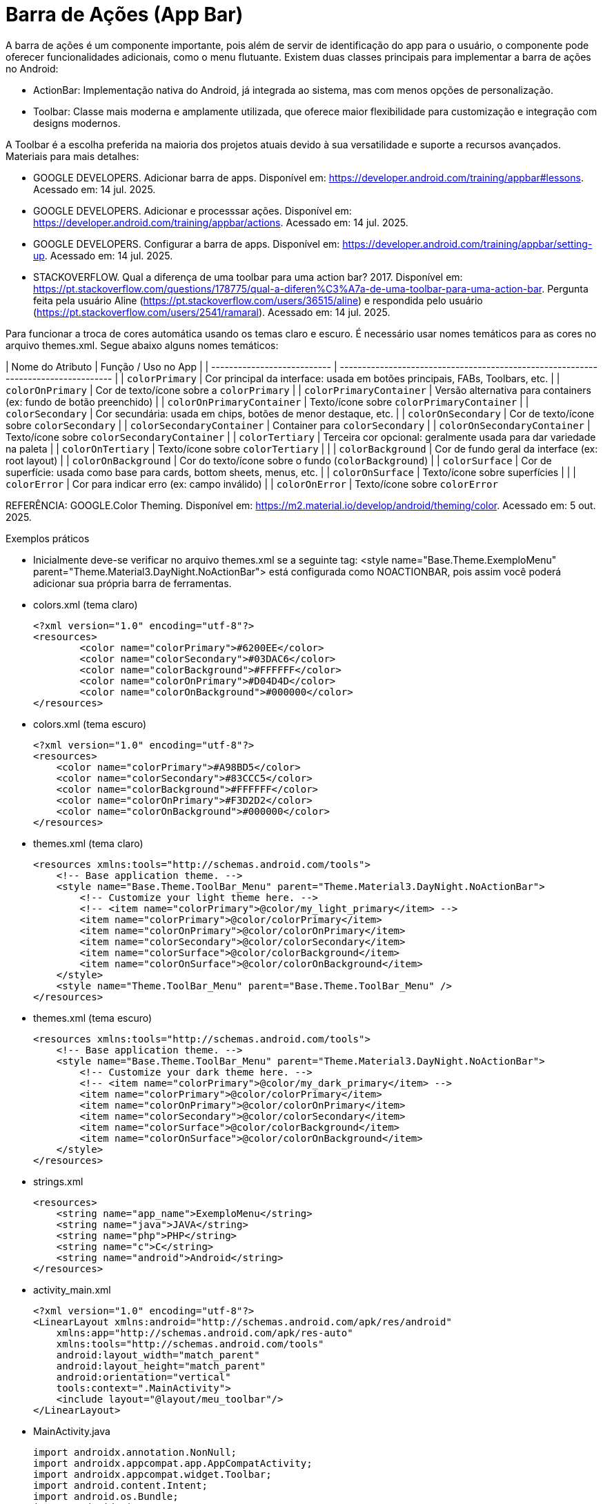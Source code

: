 

= Barra de Ações (App Bar)

A barra de ações é um componente importante, pois além de servir de identificação do app para o usuário, o componente pode oferecer funcionalidades adicionais, como o menu flutuante. Existem duas classes principais para implementar a barra de ações no Android:

- ActionBar: Implementação nativa do Android, já integrada ao sistema, mas com menos opções de personalização.
- Toolbar: Classe mais moderna e amplamente utilizada, que oferece maior flexibilidade para customização e integração com designs modernos.

A Toolbar é a escolha preferida na maioria dos projetos atuais devido à sua versatilidade e suporte a recursos avançados.
Materiais para mais detalhes:

- GOOGLE DEVELOPERS. Adicionar barra de apps. Disponível em: https://developer.android.com/training/appbar#lessons. Acessado em: 14 jul. 2025.
- GOOGLE DEVELOPERS. Adicionar e processsar ações. Disponível em: https://developer.android.com/training/appbar/actions. Acessado em: 14 jul. 2025.
- GOOGLE DEVELOPERS. Configurar a barra de apps. Disponível em: https://developer.android.com/training/appbar/setting-up. Acessado em: 14 jul. 2025.
- STACKOVERFLOW. Qual a diferença de uma toolbar para uma action bar? 2017. Disponível em: https://pt.stackoverflow.com/questions/178775/qual-a-diferen%C3%A7a-de-uma-toolbar-para-uma-action-bar. Pergunta feita pela usuário Aline (https://pt.stackoverflow.com/users/36515/aline) e respondida pelo usuário (https://pt.stackoverflow.com/users/2541/ramaral). Acessado em: 14 jul. 2025.

Para funcionar a troca de cores automática usando os temas claro e escuro. É necessário usar nomes temáticos para as cores no arquivo themes.xml. Segue abaixo alguns nomes temáticos:

| Nome do Atributo            | Função / Uso no App                                                                |
| --------------------------- | ---------------------------------------------------------------------------------- |
| `colorPrimary`              | Cor principal da interface: usada em botões principais, FABs, Toolbars, etc.       |
| `colorOnPrimary`            | Cor de texto/ícone sobre a `colorPrimary`                                          |
| `colorPrimaryContainer`     | Versão alternativa para containers (ex: fundo de botão preenchido)                 |
| `colorOnPrimaryContainer`   | Texto/ícone sobre `colorPrimaryContainer`                                          |
| `colorSecondary`            | Cor secundária: usada em chips, botões de menor destaque, etc.                     |
| `colorOnSecondary`          | Cor de texto/ícone sobre `colorSecondary`                                          |
| `colorSecondaryContainer`   | Container para `colorSecondary`                                                    |
| `colorOnSecondaryContainer` | Texto/ícone sobre `colorSecondaryContainer`                                        |
| `colorTertiary`             | Terceira cor opcional: geralmente usada para dar variedade na paleta               |
| `colorOnTertiary`           | Texto/ícone sobre `colorTertiary`                                                  |                         |
| `colorBackground`           | Cor de fundo geral da interface (ex: root layout)                                  |
| `colorOnBackground`         | Cor do texto/ícone sobre o fundo (`colorBackground`)                               |
| `colorSurface`              | Cor de superfície: usada como base para cards, bottom sheets, menus, etc.          |
| `colorOnSurface`            | Texto/ícone sobre superfícies                                                      |                                                   |
| `colorError`                | Cor para indicar erro (ex: campo inválido)                                         |
| `colorOnError`              | Texto/ícone sobre `colorError`                                    

REFERÊNCIA: GOOGLE.Color Theming. Disponível em: <https://m2.material.io/develop/android/theming/color>. Acessado em: 5 out. 2025.

Exemplos práticos

- Inicialmente deve-se verificar no arquivo themes.xml se a seguinte tag:  <style name="Base.Theme.ExemploMenu"
        parent="Theme.Material3.DayNight.NoActionBar"> está configurada como NOACTIONBAR, pois assim você poderá adicionar sua própria barra de ferramentas.

- colors.xml (tema claro)
[source,xml]
<?xml version="1.0" encoding="utf-8"?>
<resources>
        <color name="colorPrimary">#6200EE</color>
        <color name="colorSecondary">#03DAC6</color>
        <color name="colorBackground">#FFFFFF</color>
        <color name="colorOnPrimary">#D04D4D</color>
        <color name="colorOnBackground">#000000</color>
</resources>

- colors.xml (tema escuro)
[source,xml]
<?xml version="1.0" encoding="utf-8"?>
<resources>
    <color name="colorPrimary">#A98BD5</color>
    <color name="colorSecondary">#83CCC5</color>
    <color name="colorBackground">#FFFFFF</color>
    <color name="colorOnPrimary">#F3D2D2</color>
    <color name="colorOnBackground">#000000</color>
</resources>

- themes.xml (tema claro)
[source,xml]
<resources xmlns:tools="http://schemas.android.com/tools">
    <!-- Base application theme. -->
    <style name="Base.Theme.ToolBar_Menu" parent="Theme.Material3.DayNight.NoActionBar">
        <!-- Customize your light theme here. -->
        <!-- <item name="colorPrimary">@color/my_light_primary</item> -->
        <item name="colorPrimary">@color/colorPrimary</item>
        <item name="colorOnPrimary">@color/colorOnPrimary</item>
        <item name="colorSecondary">@color/colorSecondary</item>
        <item name="colorSurface">@color/colorBackground</item>
        <item name="colorOnSurface">@color/colorOnBackground</item>
    </style>
    <style name="Theme.ToolBar_Menu" parent="Base.Theme.ToolBar_Menu" />
</resources>

- themes.xml (tema escuro)
[source,xml]
<resources xmlns:tools="http://schemas.android.com/tools">
    <!-- Base application theme. -->
    <style name="Base.Theme.ToolBar_Menu" parent="Theme.Material3.DayNight.NoActionBar">
        <!-- Customize your dark theme here. -->
        <!-- <item name="colorPrimary">@color/my_dark_primary</item> -->
        <item name="colorPrimary">@color/colorPrimary</item>
        <item name="colorOnPrimary">@color/colorOnPrimary</item>
        <item name="colorSecondary">@color/colorSecondary</item>
        <item name="colorSurface">@color/colorBackground</item>
        <item name="colorOnSurface">@color/colorOnBackground</item>
    </style>
</resources>

- strings.xml
[source,xml]
<resources>
    <string name="app_name">ExemploMenu</string>
    <string name="java">JAVA</string>
    <string name="php">PHP</string>
    <string name="c">C</string>
    <string name="android">Android</string>
</resources>

- activity_main.xml
[source,xml]
<?xml version="1.0" encoding="utf-8"?>
<LinearLayout xmlns:android="http://schemas.android.com/apk/res/android"
    xmlns:app="http://schemas.android.com/apk/res-auto"
    xmlns:tools="http://schemas.android.com/tools"
    android:layout_width="match_parent"
    android:layout_height="match_parent"
    android:orientation="vertical"
    tools:context=".MainActivity">
    <include layout="@layout/meu_toolbar"/>
</LinearLayout>

- MainActivity.java
[source,java]
import androidx.annotation.NonNull;
import androidx.appcompat.app.AppCompatActivity;
import androidx.appcompat.widget.Toolbar;
import android.content.Intent;
import android.os.Bundle;
import android.view.Menu;
import android.view.MenuItem;
public class MainActivity extends AppCompatActivity {
    @Override
    protected void onCreate(Bundle savedInstanceState) {
        super.onCreate(savedInstanceState);
        setContentView(R.layout.activity_main);
        Toolbar toolbar = findViewById(R.id.meu_toolbar);
        setSupportActionBar(toolbar);
        getSupportActionBar().setDisplayHomeAsUpEnabled(true);
        getSupportActionBar().setTitle("AppBar");
    }//onCreate
    @Override
    public boolean onCreateOptionsMenu(Menu menu) {
        getMenuInflater().inflate(R.menu.menu_toolbar,menu);
        return super.onCreateOptionsMenu(menu);
    }//
    @Override
    public boolean onOptionsItemSelected(@NonNull MenuItem item) {
        Intent it = null;
        if(R.id.java == item.getItemId()){
            it= new Intent(getApplicationContext(), JavaActivity.class);
            it.putExtra("dados","JAVA");
            startActivity(it);
            return true;
        }
        if(R.id.php == item.getItemId()){
            it= new Intent(getApplicationContext(), PhpActivity.class);
            it.putExtra("dados","PHP");
            startActivity(it);
            return true;
        }
        if(R.id.c == item.getItemId()){
            it= new Intent(getApplicationContext(), JavaActivity.class);
            it.putExtra("dados","C");
            startActivity(it);
            return true;
        }
        if(android.R.id.home == item.getItemId()){
            finish();
            return true;
        }
        return super.onOptionsItemSelected(item);
    }//onOptions
}//class

- meu_toolbar.xml
[source,xml]
<?xml version="1.0" encoding="utf-8"?>
<androidx.appcompat.widget.Toolbar xmlns:android="http://schemas.android.com/apk/res/android"
    android:id="@+id/meu_toolbar"
    android:elevation="10dp"
    android:background="?attr/colorTertiary"
    android:titleTextColor="?attr/colorOnPrimary"
    android:layout_width="match_parent"
    android:layout_height="wrap_content">
    <ImageView
        android:layout_width="wrap_content"
        android:layout_height="wrap_content"
        android:src="@mipmap/ic_launcher"/>
    <TextView
        android:layout_width="wrap_content"
        android:layout_height="wrap_content"
        android:textAppearance="@style/TextAppearance.AppCompat.Large"
        android:text="@string/android"/>
</androidx.appcompat.widget.Toolbar>

- menu_toolbar.xml
[source,xml]
<?xml version="1.0" encoding="utf-8"?>
<menu xmlns:android="http://schemas.android.com/apk/res/android"
    xmlns:app="http://schemas.android.com/apk/res-auto">
    <item android:id="@+id/java"
        android:icon="@mipmap/ic_launcher"
        android:title="@string/java"/>
    <item android:id="@+id/php"
        android:title="@string/php"/>
    <item android:id="@+id/c"
        android:title="@string/c"/>
</menu>

- JavaActivity.java
[source,java]
import androidx.appcompat.app.AppCompatActivity;
import android.os.Bundle;
import android.widget.TextView;
public class JavaActivity extends AppCompatActivity {
    private TextView textViewJava;
    @Override
    protected void onCreate(Bundle savedInstanceState) {
        super.onCreate(savedInstanceState);
        setContentView(R.layout.activity_java);
        textViewJava = findViewById(R.id.textViewJava);
        String msg = getIntent().getStringExtra("dados");
        textViewJava.setText(msg);
    }//onCreate
}//class

- activity_java.xml
[source,xml]
<?xml version="1.0" encoding="utf-8"?>
<androidx.constraintlayout.widget.ConstraintLayout xmlns:android="http://schemas.android.com/apk/res/android"
    xmlns:app="http://schemas.android.com/apk/res-auto"
    xmlns:tools="http://schemas.android.com/tools"
    android:layout_width="match_parent"
    android:layout_height="match_parent"
    tools:context=".JavaActivity">
    <TextView
        android:id="@+id/textViewJava"
        android:layout_width="wrap_content"
        android:layout_height="wrap_content"
        android:text="@string/java"
        app:layout_constraintBottom_toBottomOf="parent"
        app:layout_constraintEnd_toEndOf="parent"
        app:layout_constraintStart_toStartOf="parent"
        app:layout_constraintTop_toTopOf="parent" />
</androidx.constraintlayout.widget.ConstraintLayout>

- PhpActivity.java
[source,java]
import androidx.appcompat.app.AppCompatActivity;
import android.os.Bundle;
import android.widget.TextView;
public class PhpActivity extends AppCompatActivity {
    private TextView textViewPhp;
    @Override
    protected void onCreate(Bundle savedInstanceState) {
        super.onCreate(savedInstanceState);
        setContentView(R.layout.activity_php);
        textViewPhp = findViewById(R.id.textViewPhp);
        String msg = getIntent().getStringExtra("dados");
        textViewPhp.setText(msg);
    }//onCreate
}

- activity_php.xml
[source,xml]
<?xml version="1.0" encoding="utf-8"?>
<androidx.constraintlayout.widget.ConstraintLayout xmlns:android="http://schemas.android.com/apk/res/android"
    xmlns:app="http://schemas.android.com/apk/res-auto"
    xmlns:tools="http://schemas.android.com/tools"
    android:layout_width="match_parent"
    android:layout_height="match_parent"
    tools:context=".PhpActivity">
    <TextView
        android:id="@+id/textViewPhp"
        android:layout_width="wrap_content"
        android:layout_height="wrap_content"
        android:text="@string/php"
        app:layout_constraintBottom_toBottomOf="parent"
        app:layout_constraintEnd_toEndOf="parent"
        app:layout_constraintStart_toStartOf="parent"
        app:layout_constraintTop_toTopOf="parent" />
</androidx.constraintlayout.widget.ConstraintLayout>

- CActivity.java
[source,java]
import androidx.appcompat.app.AppCompatActivity;
import android.os.Bundle;
import android.widget.TextView;
public class CActivity extends AppCompatActivity {
    private TextView textViewC;
    @Override
    protected void onCreate(Bundle savedInstanceState) {
        super.onCreate(savedInstanceState);
        setContentView(R.layout.activity_c);
        textViewC = findViewById(R.id.textViewC);
        String msg = getIntent().getStringExtra("dados");
        textViewC.setText(msg);
    }//onCreate
}

- activity_c.xml
[source,xml]
<?xml version="1.0" encoding="utf-8"?>
<androidx.constraintlayout.widget.ConstraintLayout xmlns:android="http://schemas.android.com/apk/res/android"
    xmlns:app="http://schemas.android.com/apk/res-auto"
    xmlns:tools="http://schemas.android.com/tools"
    android:layout_width="match_parent"
    android:layout_height="match_parent"
    tools:context=".CActivity">
    <TextView
        android:id="@+id/textViewC"
        android:layout_width="wrap_content"
        android:layout_height="wrap_content"
        android:text="@string/c"
        app:layout_constraintBottom_toBottomOf="parent"
        app:layout_constraintEnd_toEndOf="parent"
        app:layout_constraintStart_toStartOf="parent"
        app:layout_constraintTop_toTopOf="parent" />
</androidx.constraintlayout.widget.ConstraintLayout>

OBS: Depois faça o teste com o emulador configurado com o tema escuro.








